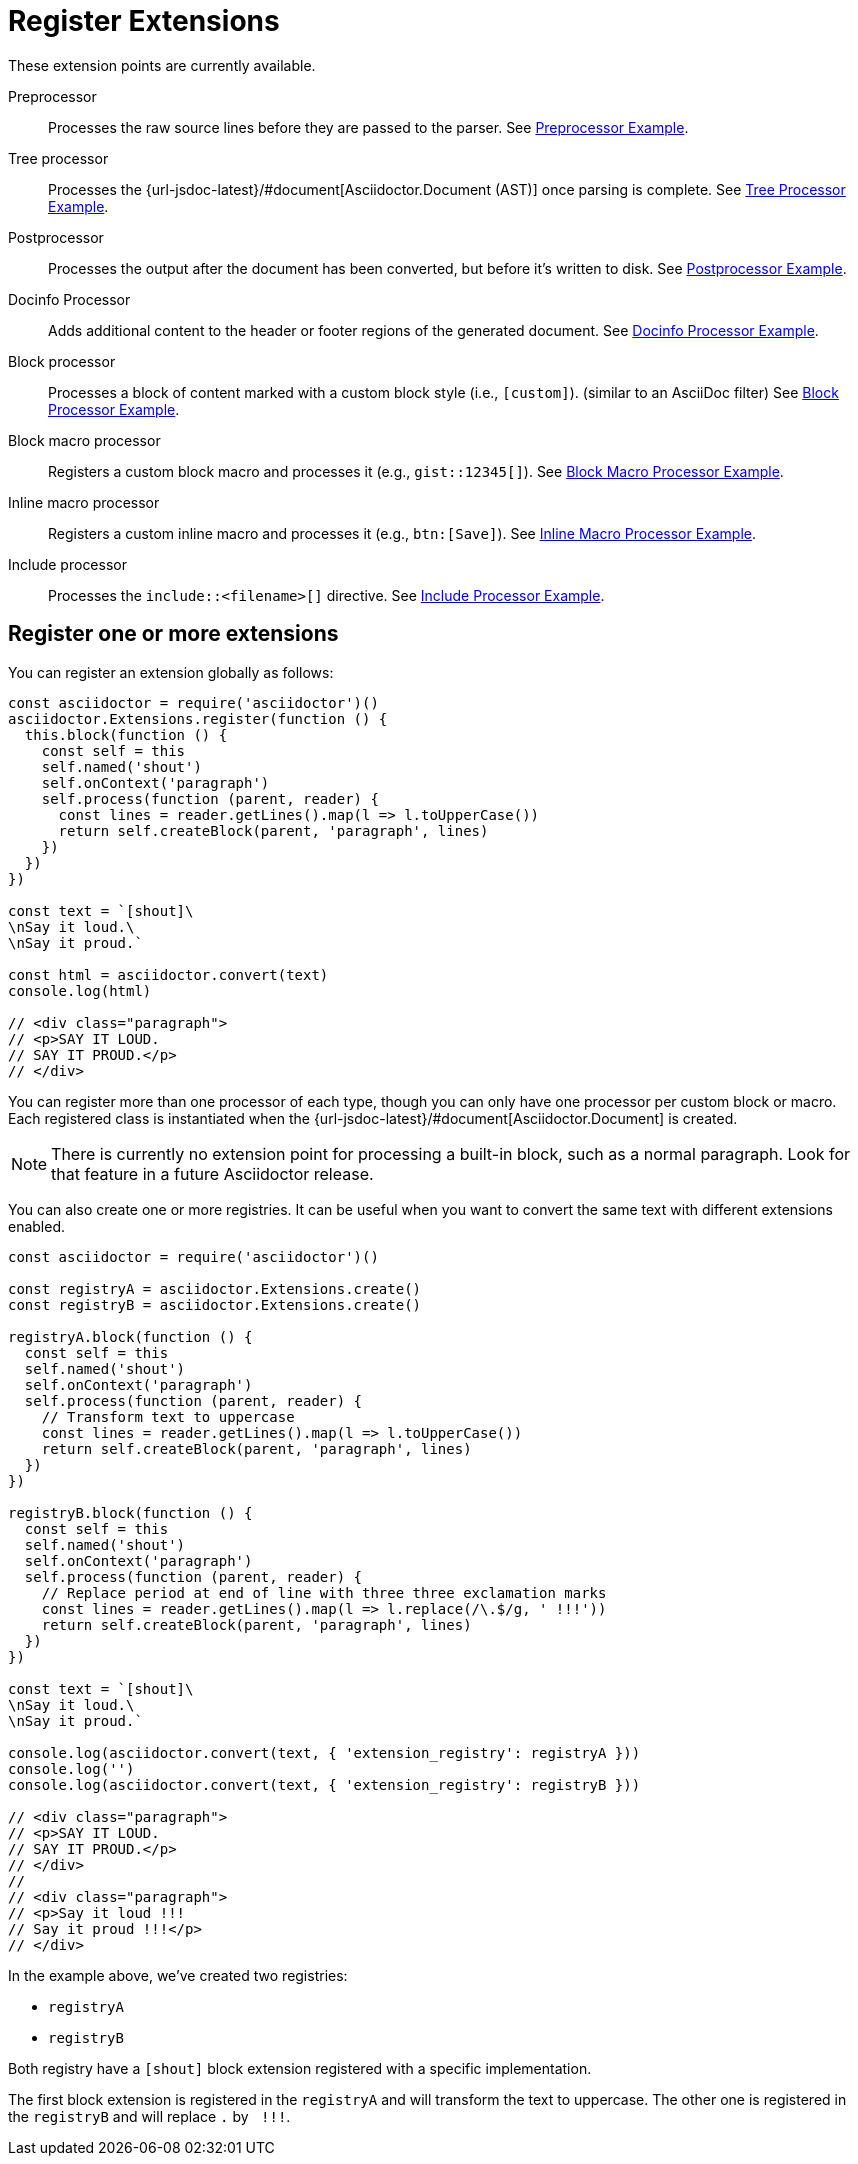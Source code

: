 = Register Extensions

These extension points are currently available.

Preprocessor::
Processes the raw source lines before they are passed to the parser.
See xref:extensions/preprocessor.adoc[Preprocessor Example].

Tree processor::
Processes the {url-jsdoc-latest}/#document[Asciidoctor.Document (AST)] once parsing is complete.
See xref:extensions/tree-processor.adoc[Tree Processor Example].

Postprocessor::
Processes the output after the document has been converted, but before it's written to disk.
See xref:extensions/postprocessor.adoc[Postprocessor Example].

Docinfo Processor::
Adds additional content to the header or footer regions of the generated document.
See xref:extensions/docinfo-processor.adoc[Docinfo Processor Example].

Block processor::
Processes a block of content marked with a custom block style (i.e., `[custom]`). (similar to an AsciiDoc filter)
See xref:extensions/block-processor.adoc[Block Processor Example].

Block macro processor::
Registers a custom block macro and processes it (e.g., `gist::12345[]`).
See xref:extensions/block-macro-processor.adoc[Block Macro Processor Example].

Inline macro processor::
Registers a custom inline macro and processes it (e.g., `btn:[Save]`).
See xref:extensions/inline-macro-processor.adoc[Inline Macro Processor Example].

Include processor::
Processes the `include::<filename>[]` directive.
See xref:extensions/include-processor.adoc[Include Processor Example].

== Register one or more extensions


You can register an extension globally as follows:

[source,javascript]
----
const asciidoctor = require('asciidoctor')()
asciidoctor.Extensions.register(function () {
  this.block(function () {
    const self = this
    self.named('shout')
    self.onContext('paragraph')
    self.process(function (parent, reader) {
      const lines = reader.getLines().map(l => l.toUpperCase())
      return self.createBlock(parent, 'paragraph', lines)
    })
  })
})

const text = `[shout]\
\nSay it loud.\
\nSay it proud.`

const html = asciidoctor.convert(text)
console.log(html)

// <div class="paragraph">
// <p>SAY IT LOUD.
// SAY IT PROUD.</p>
// </div>
----

You can register more than one processor of each type, though you can only have one processor per custom block or macro.
Each registered class is instantiated when the {url-jsdoc-latest}/#document[Asciidoctor.Document] is created.

NOTE: There is currently no extension point for processing a built-in block, such as a normal paragraph.
Look for that feature in a future Asciidoctor release.

You can also create one or more registries.
It can be useful when you want to convert the same text with different extensions enabled.

[source,javascript]
----
const asciidoctor = require('asciidoctor')()

const registryA = asciidoctor.Extensions.create()
const registryB = asciidoctor.Extensions.create()

registryA.block(function () {
  const self = this
  self.named('shout')
  self.onContext('paragraph')
  self.process(function (parent, reader) {
    // Transform text to uppercase
    const lines = reader.getLines().map(l => l.toUpperCase())
    return self.createBlock(parent, 'paragraph', lines)
  })
})

registryB.block(function () {
  const self = this
  self.named('shout')
  self.onContext('paragraph')
  self.process(function (parent, reader) {
    // Replace period at end of line with three three exclamation marks
    const lines = reader.getLines().map(l => l.replace(/\.$/g, ' !!!'))
    return self.createBlock(parent, 'paragraph', lines)
  })
})

const text = `[shout]\
\nSay it loud.\
\nSay it proud.`

console.log(asciidoctor.convert(text, { 'extension_registry': registryA }))
console.log('')
console.log(asciidoctor.convert(text, { 'extension_registry': registryB }))

// <div class="paragraph">
// <p>SAY IT LOUD.
// SAY IT PROUD.</p>
// </div>
//
// <div class="paragraph">
// <p>Say it loud !!!
// Say it proud !!!</p>
// </div>
----

In the example above, we've created two registries:

* `registryA`
* `registryB`

Both registry have a `[shout]` block extension registered with a specific implementation.

The first block extension is registered in the `registryA` and will transform the text to uppercase.
The other one is registered in the `registryB` and will replace `.` by `{nbsp}!!!`.
